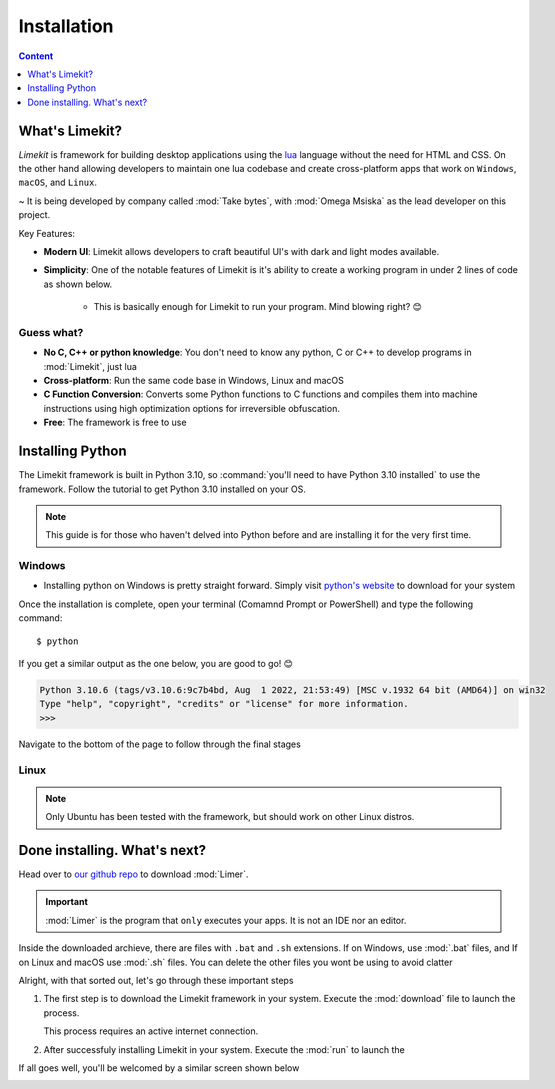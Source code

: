 =================
Installation
=================

.. highlight:: console

.. contents:: Content
    :depth: 1
    :local:
    :backlinks: top

What's Limekit?
=================

*Limekit* is framework for building desktop applications using the `lua <https://www.lua.org/>`_ language without the need for HTML and CSS. On the other hand allowing developers to maintain one lua codebase and create cross-platform apps that work on ``Windows``, ``macOS``, and ``Linux``.

~ It is being developed by company called :mod:`Take bytes`, with :mod:`Omega Msiska` as the lead developer on this project.

Key Features:

- **Modern UI**: Limekit allows developers to craft beautiful UI's with dark and light modes available.
- **Simplicity**: One of the notable features of Limekit is it's ability to create a working program in under 2 lines of code as shown below.

    .. code-block:: lua
        :linenos:

        local window = Window{title='Limekit app', icon=images('app.png')}
        window:show()

    - This is basically enough for Limekit to run your program. Mind blowing right? 😊

Guess what?
------------
    
- **No C, C++ or python knowledge**: You don't need to know any python, C or C++ to develop programs in :mod:`Limekit`, just lua
- **Cross-platform**: Run the same code base in Windows, Linux and macOS
- **C Function Conversion**: Converts some Python functions to C functions and compiles them into machine instructions using high optimization options for irreversible obfuscation.
- **Free**: The framework is free to use

Installing Python
======================

The Limekit framework is built in Python 3.10, so :command:`you'll need to have Python 3.10 installed` to use the framework. Follow the tutorial to get Python 3.10 installed on your OS.

.. note::
    This guide is for those who haven't delved into Python before and are installing it for the very first time.

Windows
----------

- Installing python on Windows is pretty straight forward. Simply visit `python's website <https://www.python.org/downloads/release/python-31011/>`_ to download for your system

Once the installation is complete, open your terminal (Comamnd Prompt or PowerShell) and type the following command::

    $ python

If you get a similar output as the one below, you are good to go! 😊

.. code-block::
    
    Python 3.10.6 (tags/v3.10.6:9c7b4bd, Aug  1 2022, 21:53:49) [MSC v.1932 64 bit (AMD64)] on win32
    Type "help", "copyright", "credits" or "license" for more information.
    >>>

Navigate to the bottom of the page to follow through the final stages

Linux
----------

.. note::

    Only Ubuntu has been tested with the framework, but should work on other Linux distros.

Done installing. What's next?
===============================

Head over to `our github repo <https://www.python.org/downloads/release/python-31011/>`_ to download :mod:`Limer`.

.. important::

    :mod:`Limer` is the program that ``only`` executes your apps. It is not an IDE nor an editor.

Inside the downloaded archieve, there are files with ``.bat`` and ``.sh`` extensions. If on Windows, use :mod:`.bat` files, and If on Linux and macOS use :mod:`.sh` files. You can delete the other files you wont be using to avoid clatter

Alright, with that sorted out, let's go through these important steps

1. The first step is to download the Limekit framework in your system. Execute the :mod:`download` file to launch the process.

   This process requires an active internet connection.

2. After successfuly installing Limekit in your system. Execute the :mod:`run` to launch the 

If all goes well, you'll be welcomed by a similar screen shown below

.. image:: images/limekit.png
